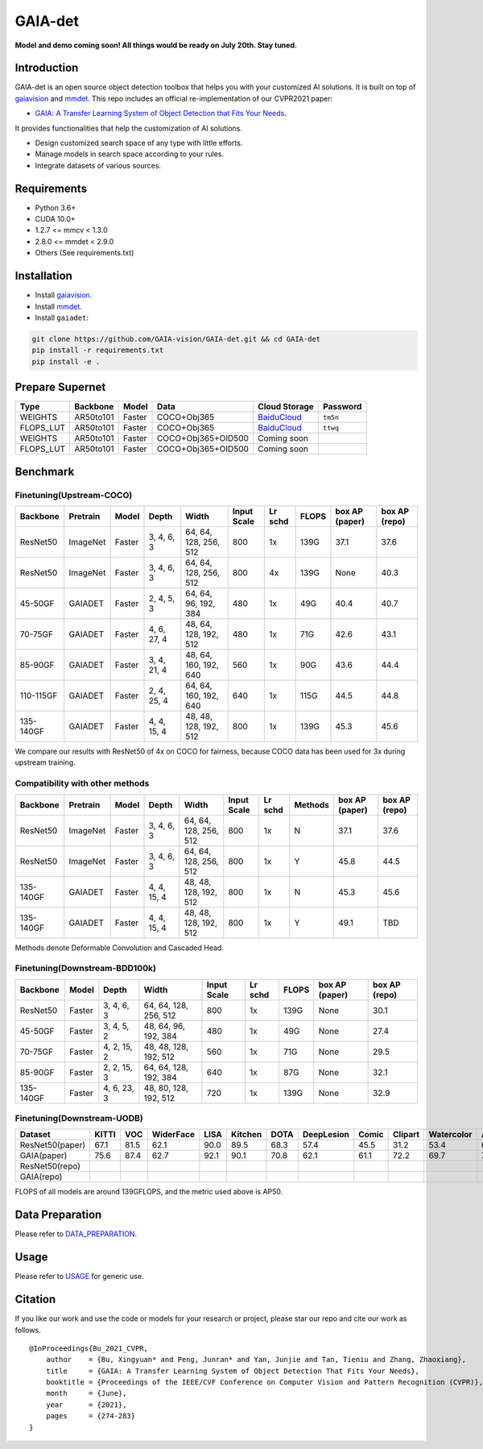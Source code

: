 GAIA-det
^^^^^^
**Model and demo coming soon! All things would be ready on July 20th. Stay tuned.**

Introduction 
------------

GAIA-det is an open source object detection toolbox that helps you with your customized AI solutions. It is built on top of gaiavision_ and mmdet_. 
This repo includes an official re-implementation of our CVPR2021 paper: 

- `GAIA: A Transfer Learning System of Object Detection that Fits Your Needs <https://arxiv.org/abs/2106.11346>`__.


.. _gaiavision: https://github.com/GAIA-vision/GAIA-cv
.. _mmdet: https://github.com/open-mmlab/mmdetection

It provides functionalities that help the customization of AI solutions.

- Design customized search space of any type with little efforts.
- Manage models in search space according to your rules.
- Integrate datasets of various sources.


Requirements
------------
- Python 3.6+
- CUDA 10.0+
- 1.2.7 <= mmcv < 1.3.0
- 2.8.0 <= mmdet < 2.9.0
- Others (See requirements.txt)

Installation
------------

- Install gaiavision_.
- Install mmdet_.
- Install ``gaiadet``:

.. code-block:: bash
  
  git clone https://github.com/GAIA-vision/GAIA-det.git && cd GAIA-det
  pip install -r requirements.txt
  pip install -e .

Prepare Supernet
-----------------

+-------------+------------+------------+------------------------+--------------------------------------------------------------------+-------------+
| Type        | Backbone   | Model      |  Data                  | Cloud Storage                                                      | Password    | 
+=============+============+============+========================+====================================================================+=============+
| WEIGHTS     | AR50to101  | Faster     | COCO+Obj365            |  `BaiduCloud <https://pan.baidu.com/s/1V0H02yjssQKYBYF5lu_6Gw>`__  | ``tm5n``    | 
+-------------+------------+------------+------------------------+--------------------------------------------------------------------+-------------+
| FLOPS_LUT   | AR50to101  | Faster     | COCO+Obj365            |  `BaiduCloud <https://pan.baidu.com/s/18kYu6pC0JdGyGYdK9HkC8A>`__  | ``ttwq``    | 
+-------------+------------+------------+------------------------+--------------------------------------------------------------------+-------------+
| WEIGHTS     | AR50to101  | Faster     | COCO+Obj365+OID500     |  Coming soon                                                       |             | 
+-------------+------------+------------+------------------------+--------------------------------------------------------------------+-------------+
| FLOPS_LUT   | AR50to101  | Faster     | COCO+Obj365+OID500     |  Coming soon                                                       |             | 
+-------------+------------+------------+------------------------+--------------------------------------------------------------------+-------------+

Benchmark
----------

Finetuning(Upstream-COCO)
~~~~~~~~~~~~~~~~~~~~~~~~~

+------------+------------+------------+---------------+----------------------+-------------+-----------+------------+------------------+----------------------+
| Backbone   | Pretrain   | Model      | Depth         | Width                | Input       | Lr        | FLOPS      |  box AP          |  box AP              |
|            |            |            |               |                      | Scale       | schd      |            |  (paper)         |  (repo)              |
+============+============+============+===============+======================+=============+===========+============+==================+======================+
| ResNet50   | ImageNet   | Faster     | 3, 4, 6, 3    |64, 64, 128, 256, 512 | 800         | 1x        | 139G       |   37.1           |   37.6               |
+------------+------------+------------+---------------+----------------------+-------------+-----------+------------+------------------+----------------------+
| ResNet50   | ImageNet   | Faster     | 3, 4, 6, 3    |64, 64, 128, 256, 512 | 800         | 4x        | 139G       |   None           |   40.3               |
+------------+------------+------------+---------------+----------------------+-------------+-----------+------------+------------------+----------------------+
| 45-50GF    | GAIADET    | Faster     | 2, 4, 5, 3    |64, 64, 96, 192, 384  | 480         | 1x        | 49G        |   40.4           |   40.7               |
+------------+------------+------------+---------------+----------------------+-------------+-----------+------------+------------------+----------------------+
| 70-75GF    | GAIADET    | Faster     | 4, 6, 27, 4   |48, 64, 128, 192, 512 | 480         | 1x        | 71G        |   42.6           |   43.1               |
+------------+------------+------------+---------------+----------------------+-------------+-----------+------------+------------------+----------------------+
| 85-90GF    | GAIADET    | Faster     | 3, 4, 21, 4   |48, 64, 160, 192, 640 | 560         | 1x        | 90G        |   43.6           |   44.4               |
+------------+------------+------------+---------------+----------------------+-------------+-----------+------------+------------------+----------------------+
| 110-115GF  | GAIADET    | Faster     | 2, 4, 25, 4   |64, 64, 160, 192, 640 | 640         | 1x        | 115G       |   44.5           |   44.8               |
+------------+------------+------------+---------------+----------------------+-------------+-----------+------------+------------------+----------------------+
| 135-140GF  | GAIADET    | Faster     | 4, 4, 15, 4   |48, 48, 128, 192, 512 | 800         | 1x        | 139G       |   45.3           |   45.6               |
+------------+------------+------------+---------------+----------------------+-------------+-----------+------------+------------------+----------------------+
We compare our results with ResNet50 of 4x on COCO for fairness, because COCO data has been used for 3x during upstream training.  

Compatibility with other methods
~~~~~~~~~~~~~~~~~~~~~~~~~~~~~~~~
+------------+------------+------------+---------------+----------------------+-------------+-----------+-------------+------------------+----------------------+
| Backbone   | Pretrain   | Model      | Depth         | Width                | Input       | Lr        | Methods     |  box AP          |  box AP              |
|            |            |            |               |                      | Scale       | schd      |             |  (paper)         |  (repo)              |
+============+============+============+===============+======================+=============+===========+=============+==================+======================+
| ResNet50   | ImageNet   | Faster     | 3, 4, 6, 3    |64, 64, 128, 256, 512 | 800         | 1x        | N           |   37.1           |   37.6               |
+------------+------------+------------+---------------+----------------------+-------------+-----------+-------------+------------------+----------------------+
| ResNet50   | ImageNet   | Faster     | 3, 4, 6, 3    |64, 64, 128, 256, 512 | 800         | 1x        | Y           |   45.8           |   44.5               |
+------------+------------+------------+---------------+----------------------+-------------+-----------+-------------+------------------+----------------------+
| 135-140GF  | GAIADET    | Faster     | 4, 4, 15, 4   |48, 48, 128, 192, 512 | 800         | 1x        | N           |   45.3           |   45.6               |
+------------+------------+------------+---------------+----------------------+-------------+-----------+-------------+------------------+----------------------+
| 135-140GF  | GAIADET    | Faster     | 4, 4, 15, 4   |48, 48, 128, 192, 512 | 800         | 1x        | Y           |   49.1           |   TBD                |
+------------+------------+------------+---------------+----------------------+-------------+-----------+-------------+------------------+----------------------+
Methods denote Deformable Convolution and Cascaded Head.

Finetuning(Downstream-BDD100k)
~~~~~~~~~~~~~~~~~~~~~~~~~~~~~~
+------------+------------+---------------+----------------------+-------------+-----------+------------+------------------+----------------------+
| Backbone   | Model      | Depth         | Width                | Input       | Lr        | FLOPS      |  box AP          |  box AP              |
|            |            |               |                      | Scale       | schd      |            |  (paper)         |  (repo)              |
+============+============+===============+======================+=============+===========+============+==================+======================+
| ResNet50   | Faster     | 3, 4, 6, 3    |64, 64, 128, 256, 512 | 800         | 1x        | 139G       |   None           |   30.1               |
+------------+------------+---------------+----------------------+-------------+-----------+------------+------------------+----------------------+
| 45-50GF    | Faster     | 3, 4, 5, 2    |48, 64, 96, 192, 384  | 480         | 1x        | 49G        |   None           |   27.4               |
+------------+------------+---------------+----------------------+-------------+-----------+------------+------------------+----------------------+
| 70-75GF    | Faster     | 4, 2, 15, 2   |48, 48, 128, 192, 512 | 560         | 1x        | 71G        |   None           |   29.5               |
+------------+------------+---------------+----------------------+-------------+-----------+------------+------------------+----------------------+
| 85-90GF    | Faster     | 2, 2, 15, 3   |64, 64, 128, 192, 384 | 640         | 1x        | 87G        |   None           |   32.1               |
+------------+------------+---------------+----------------------+-------------+-----------+------------+------------------+----------------------+
| 135-140GF  | Faster     | 4, 6, 23, 3   |48, 80, 128, 192, 512 | 720         | 1x        | 139G       |   None           |   32.9               |
+------------+------------+---------------+----------------------+-------------+-----------+------------+------------------+----------------------+

Finetuning(Downstream-UODB)
~~~~~~~~~~~~~~~~~~~~~~~~~~~~~~
+------------------+-------+------+-----------+------+---------+------+------------+-------+---------+------------+------+
| Dataset          | KITTI | VOC  | WiderFace | LISA | Kitchen | DOTA | DeepLesion | Comic | Clipart | Watercolor | Avg. |
+==================+=======+======+===========+======+=========+======+============+=======+=========+============+======+
| ResNet50(paper)  | 67.1  | 81.5 | 62.1      | 90.0 | 89.5    | 68.3 | 57.4       | 45.5  | 31.2    | 53.4       | 64.6 |
+------------------+-------+------+-----------+------+---------+------+------------+-------+---------+------------+------+
| GAIA(paper)      | 75.6  | 87.4 | 62.7      | 92.1 | 90.1    | 70.8 | 62.1       | 61.1  | 72.2    | 69.7       | 74.4 |
+------------------+-------+------+-----------+------+---------+------+------------+-------+---------+------------+------+
| ResNet50(repo)   |       |      |           |      |         |      |            |       |         |            |      |
+------------------+-------+------+-----------+------+---------+------+------------+-------+---------+------------+------+
| GAIA(repo)       |       |      |           |      |         |      |            |       |         |            |      |
+------------------+-------+------+-----------+------+---------+------+------------+-------+---------+------------+------+
FLOPS of all models are around 139GFLOPS, and the metric used above is AP50.

Data Preparation
----------------

Please refer to DATA_PREPARATION_.

.. _DATA_PREPARATION: https://github.com/GAIA-vision/GAIA-det/blob/master/docs/DATA_PREPARATION.rst

Usage
-----
Please refer to USAGE_ for generic use.

.. _USAGE: https://github.com/GAIA-vision/GAIA-det/blob/master/docs/USAGE.rst

Citation
--------
If you like our work and use the code or models for your research or project, please star our repo and cite our work as follows.

::

    @InProceedings{Bu_2021_CVPR,
        author    = {Bu, Xingyuan* and Peng, Junran* and Yan, Junjie and Tan, Tieniu and Zhang, Zhaoxiang},
        title     = {GAIA: A Transfer Learning System of Object Detection That Fits Your Needs},
        booktitle = {Proceedings of the IEEE/CVF Conference on Computer Vision and Pattern Recognition (CVPR)},
        month     = {June},
        year      = {2021},
        pages     = {274-283}
    }



